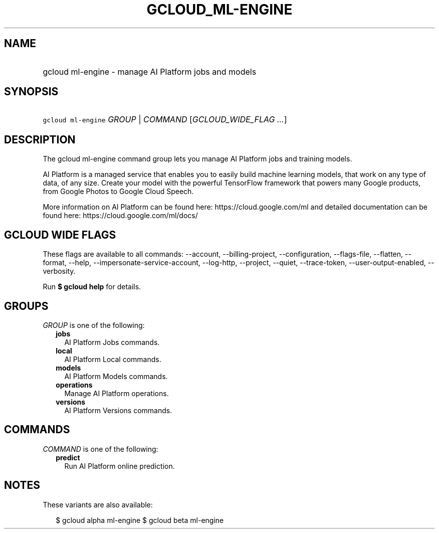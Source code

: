 
.TH "GCLOUD_ML\-ENGINE" 1



.SH "NAME"
.HP
gcloud ml\-engine \- manage AI Platform jobs and models



.SH "SYNOPSIS"
.HP
\f5gcloud ml\-engine\fR \fIGROUP\fR | \fICOMMAND\fR [\fIGCLOUD_WIDE_FLAG\ ...\fR]



.SH "DESCRIPTION"

The gcloud ml\-engine command group lets you manage AI Platform jobs and
training models.

AI Platform is a managed service that enables you to easily build machine
learning models, that work on any type of data, of any size. Create your model
with the powerful TensorFlow framework that powers many Google products, from
Google Photos to Google Cloud Speech.

More information on AI Platform can be found here: https://cloud.google.com/ml
and detailed documentation can be found here: https://cloud.google.com/ml/docs/



.SH "GCLOUD WIDE FLAGS"

These flags are available to all commands: \-\-account, \-\-billing\-project,
\-\-configuration, \-\-flags\-file, \-\-flatten, \-\-format, \-\-help,
\-\-impersonate\-service\-account, \-\-log\-http, \-\-project, \-\-quiet,
\-\-trace\-token, \-\-user\-output\-enabled, \-\-verbosity.

Run \fB$ gcloud help\fR for details.



.SH "GROUPS"

\f5\fIGROUP\fR\fR is one of the following:

.RS 2m
.TP 2m
\fBjobs\fR
AI Platform Jobs commands.

.TP 2m
\fBlocal\fR
AI Platform Local commands.

.TP 2m
\fBmodels\fR
AI Platform Models commands.

.TP 2m
\fBoperations\fR
Manage AI Platform operations.

.TP 2m
\fBversions\fR
AI Platform Versions commands.


.RE
.sp

.SH "COMMANDS"

\f5\fICOMMAND\fR\fR is one of the following:

.RS 2m
.TP 2m
\fBpredict\fR
Run AI Platform online prediction.


.RE
.sp

.SH "NOTES"

These variants are also available:

.RS 2m
$ gcloud alpha ml\-engine
$ gcloud beta ml\-engine
.RE

